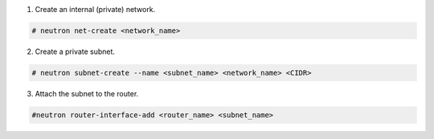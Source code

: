 .. _os_ve_base_networking-internal:

1. Create an internal (private) network.

.. code-block:: text

    # neutron net-create <network_name>

2. Create a private subnet.

.. code-block:: text

    # neutron subnet-create --name <subnet_name> <network_name> <CIDR>

3. Attach the subnet to the router.

.. code-block:: text

    #neutron router-interface-add <router_name> <subnet_name>

